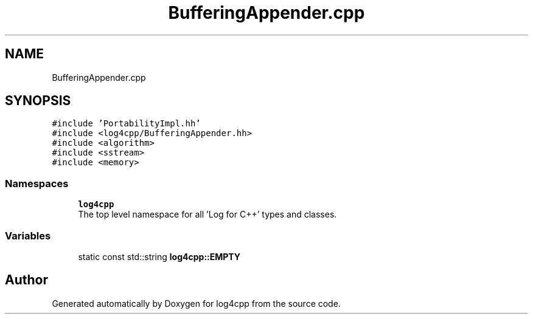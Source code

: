 .TH "BufferingAppender.cpp" 3 "Wed Jul 12 2023" "Version 1.1" "log4cpp" \" -*- nroff -*-
.ad l
.nh
.SH NAME
BufferingAppender.cpp
.SH SYNOPSIS
.br
.PP
\fC#include 'PortabilityImpl\&.hh'\fP
.br
\fC#include <log4cpp/BufferingAppender\&.hh>\fP
.br
\fC#include <algorithm>\fP
.br
\fC#include <sstream>\fP
.br
\fC#include <memory>\fP
.br

.SS "Namespaces"

.in +1c
.ti -1c
.RI " \fBlog4cpp\fP"
.br
.RI "The top level namespace for all 'Log for C++' types and classes\&. "
.in -1c
.SS "Variables"

.in +1c
.ti -1c
.RI "static const std::string \fBlog4cpp::EMPTY\fP"
.br
.in -1c
.SH "Author"
.PP 
Generated automatically by Doxygen for log4cpp from the source code\&.
